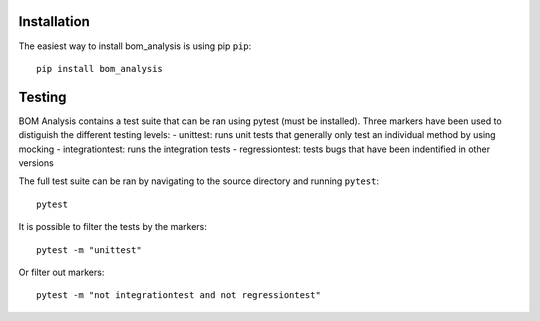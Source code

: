
------------
Installation
------------

The easiest way to install bom_analysis is using pip ``pip``::

    pip install bom_analysis



-------
Testing
-------

BOM Analysis contains a test suite that can be ran using pytest (must be installed). Three markers have been used to distiguish the different testing levels:
- unittest: runs unit tests that generally only test an individual method by using mocking
- integrationtest: runs the integration tests
- regressiontest: tests bugs that have been indentified in other versions

The full test suite can be ran by navigating to the source directory and running ``pytest``::

    pytest 

It is possible to filter the tests by the markers::

    pytest -m "unittest"

Or filter out markers::

    pytest -m "not integrationtest and not regressiontest"